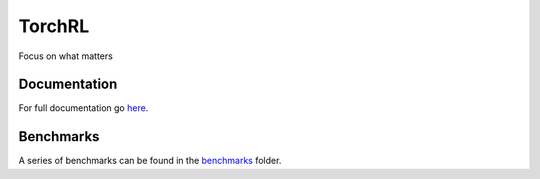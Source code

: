 TorchRL
========
Focus on what matters

|build|  |docs|  |chat|  |climate|

Documentation
-------------
For full documentation go here_.

Benchmarks
----------
A series of benchmarks can be found in the benchmarks_ folder.

.. |docs| image:: https://readthedocs.org/projects/torchrl/badge/?version=master
  :target: http://torchrl.readthedocs.io/en/master/?badge=master
  :alt: Documentation Status
  
.. |chat| image:: https://user-images.githubusercontent.com/7288322/34471967-1df7808a-efbb-11e7-9088-ed0b04151291.png
  :target: https://discord.gg/9Nr2XE2
  :alt: Discord

.. |climate| image:: https://api.codeclimate.com/v1/badges/6abc930bae3dcc81f772/maintainability
   :target: https://codeclimate.com/github/lgvaz/torchrl/maintainability
   :alt: Maintainability

.. |build| image:: https://travis-ci.com/lgvaz/torchrl.svg?branch=master
    :target: https://travis-ci.com/lgvaz/torchrl

.. _here: https://torchrl.readthedocs.io/en/master/

.. _benchmarks: https://github.com/lgvaz/torchrl/tree/master/benchmark/notebooks
